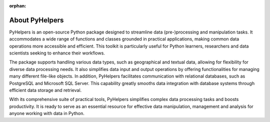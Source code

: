 :orphan:

===============
About PyHelpers
===============

PyHelpers is an open-source Python package designed to streamline data (pre-)processing and manipulation tasks. It accommodates a wide range of functions and classes grounded in practical applications, making common data operations more accessible and efficient. This toolkit is particularly useful for Python learners, researchers and data scientists seeking to enhance their workflows.

The package supports handling various data types, such as geographical and textual data, allowing for flexibility for diverse data processing needs. It also simplifies data input and output operations by offering functionalities for managing many different file-like objects. In addition, PyHelpers facilitates communication with relational databases, such as PostgreSQL and Microsoft SQL Server. This capability greatly smooths data integration with database systems through efficient data storage and retrieval.

With its comprehensive suite of practical tools, PyHelpers simplifies complex data processing tasks and boosts productivity. It is ready to serve as an essential resource for effective data manipulation, management and analysis for anyone working with data in Python.
